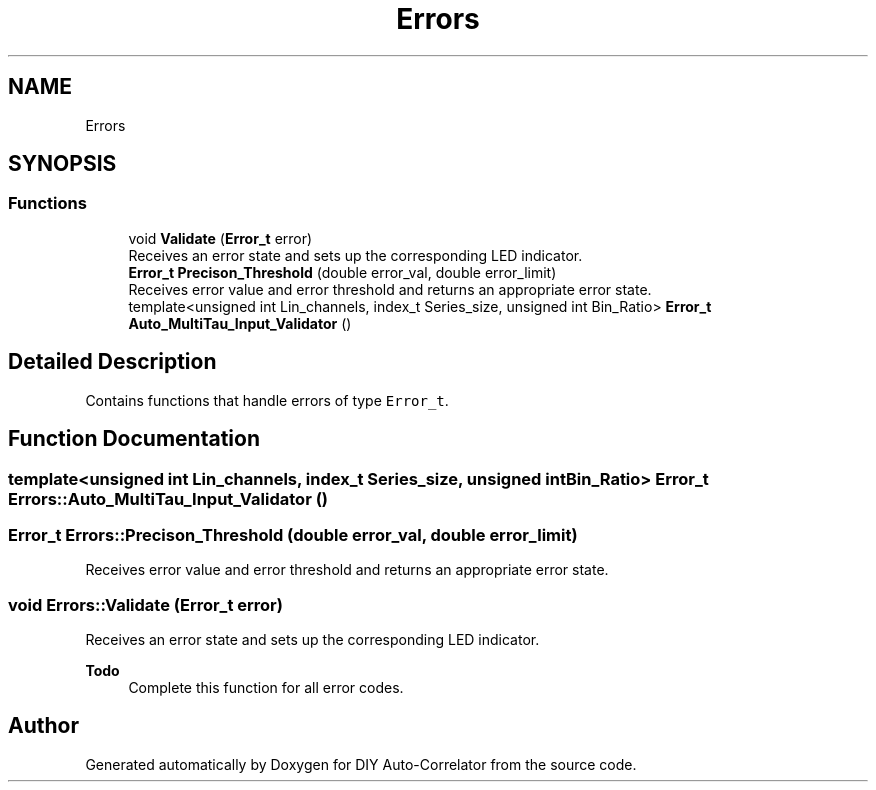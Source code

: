 .TH "Errors" 3 "Wed Sep 1 2021" "Version 1.0" "DIY Auto-Correlator" \" -*- nroff -*-
.ad l
.nh
.SH NAME
Errors
.SH SYNOPSIS
.br
.PP
.SS "Functions"

.in +1c
.ti -1c
.RI "void \fBValidate\fP (\fBError_t\fP error)"
.br
.RI "Receives an error state and sets up the corresponding LED indicator\&. "
.ti -1c
.RI "\fBError_t\fP \fBPrecison_Threshold\fP (double error_val, double error_limit)"
.br
.RI "Receives error value and error threshold and returns an appropriate error state\&. "
.ti -1c
.RI "template<unsigned int Lin_channels, index_t Series_size, unsigned int Bin_Ratio> \fBError_t\fP \fBAuto_MultiTau_Input_Validator\fP ()"
.br
.in -1c
.SH "Detailed Description"
.PP 
Contains functions that handle errors of type \fCError_t\fP\&. 
.SH "Function Documentation"
.PP 
.SS "template<unsigned int Lin_channels, index_t Series_size, unsigned int Bin_Ratio> \fBError_t\fP Errors::Auto_MultiTau_Input_Validator ()"

.SS "\fBError_t\fP Errors::Precison_Threshold (double error_val, double error_limit)"

.PP
Receives error value and error threshold and returns an appropriate error state\&. 
.SS "void Errors::Validate (\fBError_t\fP error)"

.PP
Receives an error state and sets up the corresponding LED indicator\&. 
.PP
\fBTodo\fP
.RS 4
Complete this function for all error codes\&. 
.RE
.PP

.SH "Author"
.PP 
Generated automatically by Doxygen for DIY Auto-Correlator from the source code\&.
